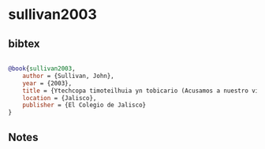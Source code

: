 * sullivan2003




** bibtex

#+NAME: bibtex
#+BEGIN_SRC bibtex

@book{sullivan2003,
    author = {Sullivan, John},
    year = {2003},
    title = {Ytechcopa timoteilhuia yn tobicario (Acusamos a nuestro vicario): Pleito entre los naturales de Jalostotitlán y su sacerdote, 1618. Zapopan},
    location = {Jalisco},
    publisher = {El Colegio de Jalisco}
}

#+END_SRC




** Notes


